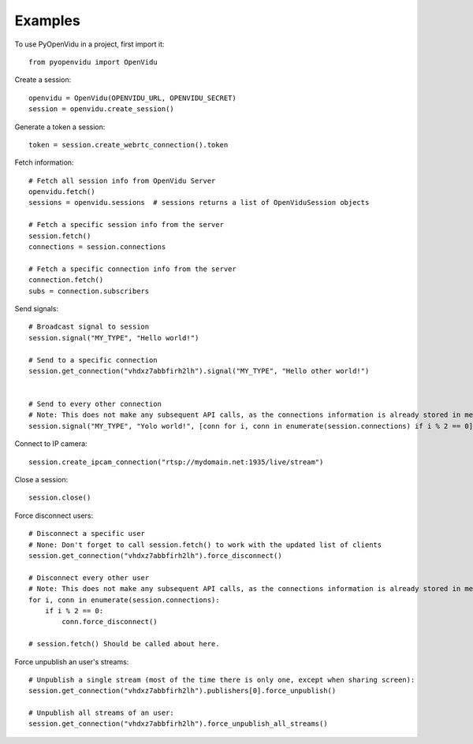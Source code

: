 ========
Examples
========

To use PyOpenVidu in a project, first import it::

    from pyopenvidu import OpenVidu

Create a session::

    openvidu = OpenVidu(OPENVIDU_URL, OPENVIDU_SECRET)
    session = openvidu.create_session()

Generate a token a session::

    token = session.create_webrtc_connection().token

Fetch information::

    # Fetch all session info from OpenVidu Server
    openvidu.fetch()
    sessions = openvidu.sessions  # sessions returns a list of OpenViduSession objects

    # Fetch a specific session info from the server
    session.fetch()
    connections = session.connections

    # Fetch a specific connection info from the server
    connection.fetch()
    subs = connection.subscribers


Send signals::

    # Broadcast signal to session
    session.signal("MY_TYPE", "Hello world!")

    # Send to a specific connection
    session.get_connection("vhdxz7abbfirh2lh").signal("MY_TYPE", "Hello other world!")


    # Send to every other connection
    # Note: This does not make any subsequent API calls, as the connections information is already stored in memory
    session.signal("MY_TYPE", "Yolo world!", [conn for i, conn in enumerate(session.connections) if i % 2 == 0])

Connect to IP camera::

    session.create_ipcam_connection("rtsp://mydomain.net:1935/live/stream")

Close a session::

    session.close()

Force disconnect users::

    # Disconnect a specific user
    # None: Don't forget to call session.fetch() to work with the updated list of clients
    session.get_connection("vhdxz7abbfirh2lh").force_disconnect()

    # Disconnect every other user
    # Note: This does not make any subsequent API calls, as the connections information is already stored in memory
    for i, conn in enumerate(session.connections):
        if i % 2 == 0:
            conn.force_disconnect()

    # session.fetch() Should be called about here.

Force unpublish an user's streams::

    # Unpublish a single stream (most of the time there is only one, except when sharing screen):
    session.get_connection("vhdxz7abbfirh2lh").publishers[0].force_unpublish()

    # Unpublish all streams of an user:
    session.get_connection("vhdxz7abbfirh2lh").force_unpublish_all_streams()

